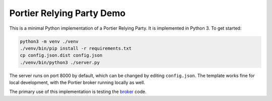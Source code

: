 Portier Relying Party Demo
==========================

This is a minimal Python implementation of a Portier Relying Party. It is
implemented in Python 3. To get started:

.. code-block:: bash

    python3 -m venv ./venv
    ./venv/bin/pip install -r requirements.txt
    cp config.json.dist config.json
    ./venv/bin/python3 ./server.py

The server runs on port 8000 by default, which can be changed by editing
``config.json``. The template works fine for local development, with the
Portier broker running locally as well.

The primary use of this implementation is testing the `broker`_ code.

.. _broker: https://github.com/portier/portier-broker
